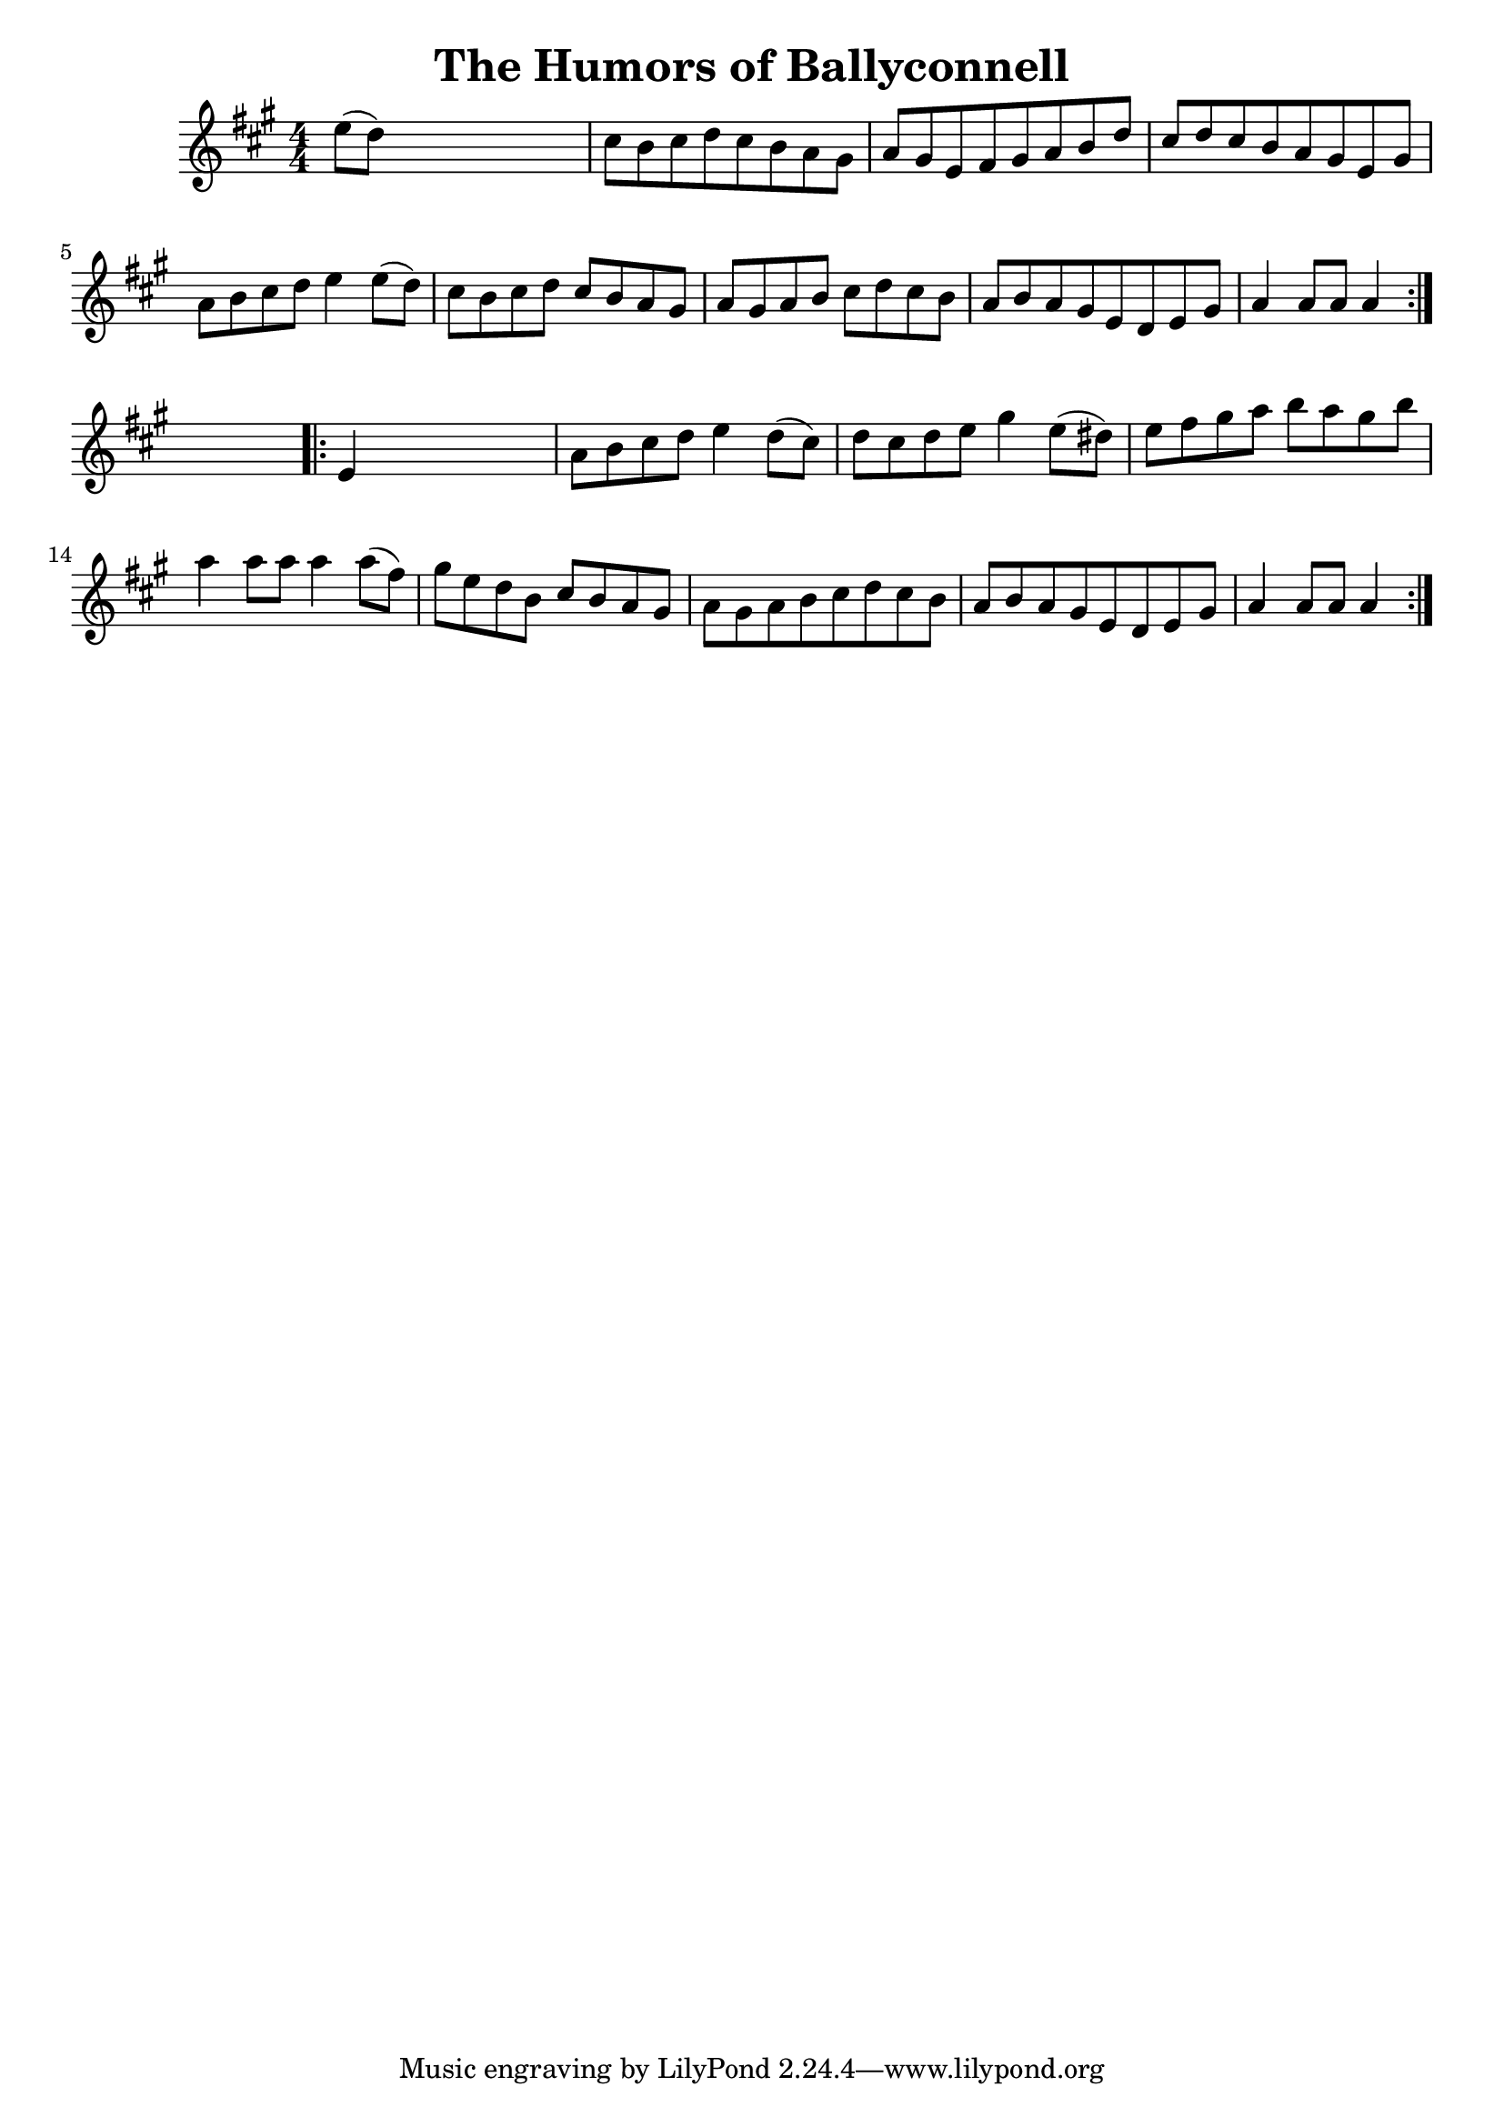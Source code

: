 
\version "2.16.2"
% automatically converted by musicxml2ly from xml/1675_nt.xml

%% additional definitions required by the score:
\language "english"


\header {
    encoder = "abc2xml version 63"
    encodingdate = "2015-01-25"
    title = "The Humors of Ballyconnell"
    }

\layout {
    \context { \Score
        autoBeaming = ##f
        }
    }
PartPOneVoiceOne =  \relative e'' {
    \repeat volta 2 {
        \key a \major \numericTimeSignature\time 4/4 e8 ( [ d8 ) ] s2. | % 2
        cs8 [ b8 cs8 d8 cs8 b8 a8 gs8 ] | % 3
        a8 [ gs8 e8 fs8 gs8 a8 b8 d8 ] | % 4
        cs8 [ d8 cs8 b8 a8 gs8 e8 gs8 ] | % 5
        a8 [ b8 cs8 d8 ] e4 e8 ( [ d8 ) ] | % 6
        cs8 [ b8 cs8 d8 ] cs8 [ b8 a8 gs8 ] | % 7
        a8 [ gs8 a8 b8 ] cs8 [ d8 cs8 b8 ] | % 8
        a8 [ b8 a8 gs8 e8 d8 e8 gs8 ] | % 9
        a4 a8 [ a8 ] a4 }
    s4 \repeat volta 2 {
        | \barNumberCheck #10
        e4 s2. | % 11
        a8 [ b8 cs8 d8 ] e4 d8 ( [ cs8 ) ] | % 12
        d8 [ cs8 d8 e8 ] gs4 e8 ( [ ds8 ) ] | % 13
        e8 [ fs8 gs8 a8 ] b8 [ a8 gs8 b8 ] | % 14
        a4 a8 [ a8 ] a4 a8 ( [ fs8 ) ] | % 15
        gs8 [ e8 d8 b8 ] cs8 [ b8 a8 gs8 ] | % 16
        a8 [ gs8 a8 b8 cs8 d8 cs8 b8 ] | % 17
        a8 [ b8 a8 gs8 e8 d8 e8 gs8 ] | % 18
        a4 a8 [ a8 ] a4 }
    }


% The score definition
\score {
    <<
        \new Staff <<
            \context Staff << 
                \context Voice = "PartPOneVoiceOne" { \PartPOneVoiceOne }
                >>
            >>
        
        >>
    \layout {}
    % To create MIDI output, uncomment the following line:
    %  \midi {}
    }

